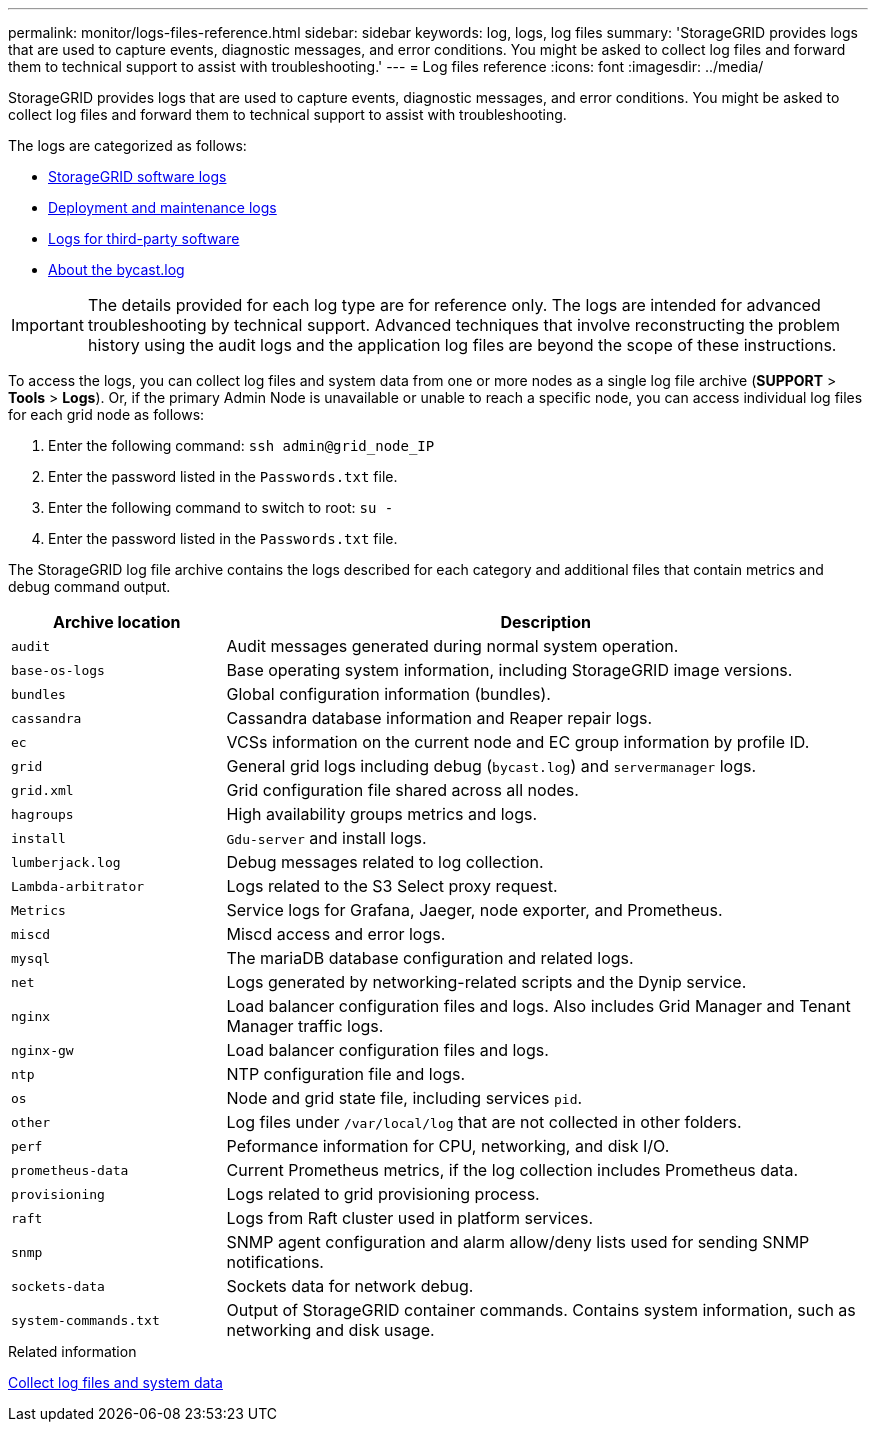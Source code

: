 ---
permalink: monitor/logs-files-reference.html
sidebar: sidebar
keywords: log, logs, log files
summary: 'StorageGRID provides logs that are used to capture events, diagnostic messages, and error conditions. You might be asked to collect log files and forward them to technical support to assist with troubleshooting.'
---
= Log files reference
:icons: font
:imagesdir: ../media/

[.lead]
StorageGRID provides logs that are used to capture events, diagnostic messages, and error conditions. You might be asked to collect log files and forward them to technical support to assist with troubleshooting.

The logs are categorized as follows:

* link:storagegrid-software-logs.html[StorageGRID software logs]
* link:deployment-and-maintenance-logs.html[Deployment and maintenance logs]
* link:logs-for-third-party-software.html[Logs for third-party software]
* link:about-bycast-log.html[About the bycast.log]

IMPORTANT: The details provided for each log type are for reference only. The logs are intended for advanced troubleshooting by technical support. Advanced techniques that involve reconstructing the problem history using the audit logs and the application log files are beyond the scope of these instructions.

To access the logs, you can collect log files and system data from one or more nodes as a single log file archive (*SUPPORT* > *Tools* > *Logs*). Or, if the primary Admin Node is unavailable or unable to reach a specific node, you can access individual log files for each grid node as follows:

. Enter the following command: `ssh admin@grid_node_IP`
. Enter the password listed in the `Passwords.txt` file.
. Enter the following command to switch to root: `su -`
. Enter the password listed in the `Passwords.txt` file.

The StorageGRID log file archive contains the logs described for each category and additional files that contain metrics and debug command output.

[cols="1a,3a" options="header"]
|===
| Archive location| Description

m|audit
|Audit messages generated during normal system operation.

m|base-os-logs
|Base operating system information, including StorageGRID image versions.

m|bundles
|Global configuration information (bundles).

m|cassandra
|Cassandra database information and Reaper repair logs.

m|ec
|VCSs information on the current node and EC group information by profile ID.

m|grid
|General grid logs including debug (`bycast.log`) and `servermanager` logs.

m|grid.xml
|Grid configuration file shared across all nodes.

m|hagroups
|High availability groups metrics and logs.

m|install
|`Gdu-server` and install logs.

m|lumberjack.log
|Debug messages related to log collection.

m|Lambda-arbitrator
|Logs related to the S3 Select proxy request.

m|Metrics
|Service logs for Grafana, Jaeger, node exporter, and Prometheus.

m|miscd
|Miscd access and error logs.

m|mysql
|The mariaDB database configuration and related logs.

m|net
|Logs generated by networking-related scripts and the Dynip service.

m|nginx
|Load balancer configuration files and logs. Also includes Grid Manager and Tenant Manager traffic logs.

m|nginx-gw
|Load balancer configuration files and logs.

m|ntp
|NTP configuration file and logs.

m|os
|Node and grid state file, including services `pid`.

m|other
|Log files under `/var/local/log` that are not collected in other folders.

m|perf
|Peformance information for CPU, networking, and disk I/O.

m|prometheus-data
|Current Prometheus metrics, if the log collection includes Prometheus data.

m|provisioning
|Logs related to grid provisioning process.

m|raft
|Logs from Raft cluster used in platform services.

m|snmp
|SNMP agent configuration and alarm allow/deny lists used for sending SNMP notifications.

m|sockets-data
|Sockets data for network debug.

m|system-commands.txt
|Output of StorageGRID container commands. Contains system information, such as networking and disk usage.
|===

.Related information

link:collecting-log-files-and-system-data.html[Collect log files and system data]
